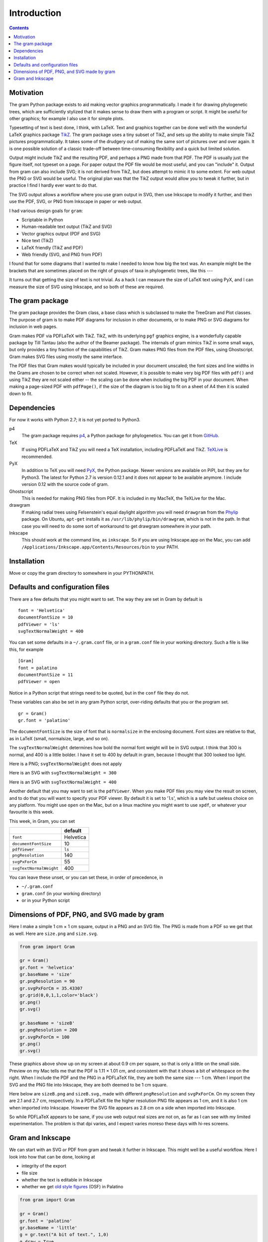 ============
Introduction
============


.. contents::



.. _motivation:

Motivation
----------

The gram Python package exists to aid making vector graphics programmatically.
I made it for drawing phylogenetic trees, which are sufficiently stylized that
it makes sense to draw them with a program or script.  It might be useful for
other graphics; for example I also use it for simple plots.

Typesetting of text is best done, I think, with LaTeX. Text and graphics
together can be done well with the wonderful LaTeX graphics package `TikZ <https://en.wikipedia.org/wiki/PGF/TikZ>`_.  The
gram package uses a tiny subset of TikZ, and sets up the ability to make simple
TikZ pictures programmatically.  It takes some of the drudgery out of making the
same sort of pictures over and over again.  It is one possible solution of a
classic trade-off between time-consuming flexibility and a quick but limited
solution.

Output might include TikZ and the resulting PDF, and perhaps a PNG made from
that PDF.  The PDF is usually just the figure itself, not typeset on a page.
For paper output the PDF file would be most useful, and you can "include" it.
Output from gram can also include SVG; it is not derived from TikZ, but does
attempt to mimic it to some extent.  For web output the PNG or SVG would be
useful.  The original plan was that the TikZ output would allow you to tweak it
further, but in practice I find I hardly ever want to do that.

The SVG output allows a workflow where you use gram output in SVG, then use
Inkscape to modify it further, and then use the PDF, SVG, or PNG from Inkscape
in paper or web output.

I had various design goals for ``gram``:

- Scriptable in Python

- Human-readable text output (TikZ and SVG)

- Vector graphics output (PDF and SVG)

- Nice text (TikZ)

- LaTeX friendly (TikZ and PDF)

- Web friendly (SVG, and PNG from PDF)

I found that for some diagrams that I wanted to make I needed to know how big
the text was.  An example might be the brackets that are sometimes placed on the
right of groups of taxa in phylogenetic trees, like this ---

.. image:: ./A_gram/textHowBig.svg

It turns out that getting the size of text is not trivial.  As a hack I can measure the size of LaTeX text using PyX, and I can measure the size of SVG using Inkscape, and so both of these are required.

.. _gram-package:

The gram package
----------------

The gram package provides the Gram class, a base class which is subclassed to
make the TreeGram and Plot classes.  The purpose of gram is to make PDF diagrams
for inclusion in other documents, or to make PNG or SVG diagrams for inclusion
in web pages.

Gram makes PDF via PDFLaTeX with TikZ.  TikZ, with its underlying ``pgf`` graphics
engine, is a wonderfully capable package by Till Tantau (also the author of the
Beamer package).  The internals of gram mimics TikZ in some small ways, but only
provides a tiny fraction of the capabilities of TikZ.  Gram makes PNG files from
the PDF files, using Ghostscript.  Gram makes SVG files using mostly the same
interface.

The PDF files that Gram makes would typically be included in your document
unscaled; the font sizes and line widths in the Grams are chosen to be correct
when not scaled.  However, it is possible to make very big PDF files with
``pdf()`` and using TikZ they are not scaled either -- the scaling can be done
when including the big PDF in your document.  When making a page-sized PDF with
``pdfPage()``, if the size of the diagram is too big to fit on a sheet of A4 then
it is scaled down to fit.

.. _dependencies:

Dependencies
------------

For now it works with Python 2.7; it is not yet ported to Python3.  

p4
    The gram package requires `p4 <http://p4.nhm.ac.uk/>`_, a Python package for phylogenetics.  You can get it from `GitHub <https://github.com/pgfoster/p4-phylogenetics>`_. 

TeX
    If using PDFLaTeX and TikZ you will need a TeX installation, including PDFLaTeX and TikZ.  `TeXLive <https://www.tug.org/texlive/>`_ is recommended.

PyX
    In addition to TeX you will need `PyX <http://pyx.sourceforge.net/>`_, the Python package. Newer versions are available on PiPI, but they are for Python3.  The latest for Python 2.7 is version 0.12.1 and it does not appear to be available anymore.  I include version 0.12 with the source code of gram.

Ghostscript
    This is needed for making PNG files from PDF.  It is included in my MacTeX, the TeXLive for the Mac.

drawgram
    If making radial trees using Felsenstein's equal daylight algorithm you will need  ``drawgram`` from the `Phylip <http://evolution.genetics.washington.edu/phylip.html>`_ package.  On Ubuntu, ``apt-get`` installs it as ``/usr/lib/phylip/bin/drawgram``, which is not in the path.  In that case you will need to do some sort of workaround to get drawgram somewhere in your path.

Inkscape
    This should work at the command line, as ``inkscape``.  So if you are using Inkscape.app on the Mac, you can add ``/Applications/Inkscape.app/Contents/Resources/bin`` to your PATH.

.. _installation:

Installation
------------

Move or copy the gram directory to somewhere in your PYTHONPATH.

.. _defaults:

Defaults and configuration files
--------------------------------

There are a few defaults that you might want to set.  The way they are set
in Gram by default is

::

    font = 'Helvetica'
    documentFontSize = 10
    pdfViewer = 'ls'
    svgTextNormalWeight = 400

You can set some defaults in a ``~/.gram.conf`` file, or in a ``gram.conf`` file in your working directory.  Such a file is like this, for example

::

    [Gram]
    font = palatino
    documentFontSize = 11
    pdfViewer = open

Notice in a Python script that strings need to be quoted, but in the ``conf`` file they do not.

These variables can also be set in any gram Python script,
over-riding defaults that you or the program set.  

::

    gr = Gram()
    gr.font = 'palatino'

The ``documentFontSize`` is the size of font that is ``normalsize`` in the enclosing
document.  Font sizes are relative to that, as in LaTeX (small, normalsize, large, and so on).

The ``svgTextNormalWeight`` determines how bold the normal font weight will be in
SVG output.  I think that 300 is normal, and 400 is a little bolder.  I have it
set to 400 by default in gram, because I thought that 300 looked too light.

Here is a PNG; ``svgTextNormalWeight`` does not apply

.. image:: A_gram/Gram/fontWeight.png

Here is an SVG with ``svgTextNormalWeight = 300``

.. image:: A_gram/fontWeight300.svg

Here is an SVG with ``svgTextNormalWeight = 400``

.. image:: A_gram/fontWeight400.svg


Another default that you may want to set is the ``pdfViewer``.  When you make PDF
files you may view the result on screen, and to do that you will want to specify
your PDF viewer.  By default it is set to '``ls``', which is a safe but useless
choice on any platform. You might use ``open`` on the Mac, but on a linux machine
you might want to use ``xpdf``, or whatever your favourite is this week.  


This week, in Gram, you can set

.. table::

    +-------------------------+-----------+
    | \                       |   default |
    +=========================+===========+
    | ``font``                | Helvetica |
    +-------------------------+-----------+
    | ``documentFontSize``    |        10 |
    +-------------------------+-----------+
    | ``pdfViewer``           |    ``ls`` |
    +-------------------------+-----------+
    | ``pngResolution``       |       140 |
    +-------------------------+-----------+
    | ``svgPxForCm``          |        55 |
    +-------------------------+-----------+
    | ``svgTextNormalWeight`` |       400 |
    +-------------------------+-----------+

You can leave these unset, or you can set these, in order of precedence, in 

- ``~/.gram.conf``

- ``gram.conf``   (in your working directory)

- or in your Python script

.. _sizes:

Dimensions of PDF, PNG, and SVG made by gram
--------------------------------------------

Here I make a simple 1 cm × 1 cm square, output in a PNG and an SVG file.  The PNG is made from a PDF so we get that as well.  Here are ``size.png`` and ``size.svg``.

.. code-block:: python

    from gram import Gram

    gr = Gram()
    gr.font = 'helvetica'
    gr.baseName = 'size'
    gr.pngResolution = 90
    gr.svgPxForCm = 35.43307
    gr.grid(0,0,1,1,color='black')
    gr.png()
    gr.svg()

    gr.baseName = 'sizeB'
    gr.pngResolution = 200
    gr.svgPxForCm = 100
    gr.png()
    gr.svg()

.. image:: ./A_gram/Gram/size.png

.. image:: ./A_gram/size.svg

These graphics above show up on my screen at about 0.9 cm per square, so that is only a little on the small side.  Preview on my Mac tells me that the PDF is 1.11 × 1.01 cm, and consistent with that it shows a bit of whitespace on the right.  When I include the PDF and the PNG in a PDFLaTeX file, they are both the same size --- 1 cm.  When I import the SVG and the PNG file into Inkscape, they are both deemed to be 1 cm square.

Here below are ``sizeB.png`` and ``sizeB.svg``., made with different ``pngResolution`` and ``svgPxForCm``.  On my screen they are 2.1 and 2.7 cm, respectively.  In a PDFLaTeX file the higher resolution PNG file appears as 1 cm, and it is also 1 cm when imported into Inkscape.  However the SVG file appears as 2.8 cm on a side when imported into Inkscape.

.. image:: ./A_gram/Gram/sizeB.png

.. image:: ./A_gram/sizeB.svg


So while PDFLaTeX appears to be sane, if you use web output real sizes are not on, as far as I can see with my limited experimentation.  The problem is that dpi varies, and I expect varies moreso these days with hi-res screens.

Gram and Inkscape
-----------------

We can start with an SVG or PDF from gram and tweak it further in Inkscape.  This might well be a useful workflow.  Here I look into how that can be done, looking at 

- integrity of the export

- file size

- whether the text is editable in Inkscape

- whether we get `old style figures <https://en.wikipedia.org/wiki/Text_figures>`_ (OSF) in Palatino

.. code-block:: python

    from gram import Gram

    gr = Gram()
    gr.font = 'palatino'
    gr.baseName = 'little'
    g = gr.text("A bit of text.", 1,0)
    g.draw = True
    g = gr.text(r"$\sum \alpha\beta$", 2.5, 0)
    g.anchor = 'west'
    g = gr.text("0123456789", 3.5, 0)
    g.anchor = 'west'
    gr.png()

    gr = Gram()
    gr.font = 'palatino'
    gr.baseName = 'little'
    g = gr.text("A bit of text.", 1,0)
    g.draw = True
    g = gr.text('&#x2211;<tspan style="font-style: italic;">&#x03b1;&#x03b2;</tspan>', 2.5, 0)
    g.anchor = 'west'
    g = gr.text("0123456789", 3.5, 0)
    g.anchor = 'west'
    gr.svg()

Here is the PNG of a small gram figure, using Palatino, with some LaTeX maths nonsense and some numbers ---

.. image:: D_inks/little.png

and here is the SVG (file size 832 bytes) ---

.. image:: D_inks/little.svg


Here is the SVG made by Inkscape 0.91, after importing the gram PDF file without using Poppler.  The file is 5.4 Kbytes, and the text appears to have been turned into Times --- that it should be Palatino appears to have been lost on export.

.. image:: D_inks/inkFromGramPdf_noPoppler.svg
    :width: 425px

In Inkscape, the file above looked like this PNG below.  In Inkscape, the text on the left looked fine --- it was URWPalladioL, a version of Palatino.  However, the text on the right was not rendered well; it was PazoMath, which I suspect is TeX only.  All of the text was editable in Inkscape; although limited because the fonts URWPalladioL and PazoMath were not available to Inkscape.

.. image:: D_inks/inkFromGramPdf_noPoppler.png

If I took that SVG file and edited it so that all the fonts specified Palatino (rather than URWPalladioL or PazoMath), then it looked fine, and was editable.  Here it is ---

.. image:: D_inks/inkFromGramPdf_noPoppler_handEditToPalatino.svg
    :width: 425px


This next one is is the SVG made by Inkscape after the gram PDF was imported into Inkscape using Poppler.  That does tracing around the characters, and so the file is big (27397 bytes).  Being a tracing, it is not editable as text in Inkscape.

.. image:: D_inks/inkFromGramPdf_withPoppler.svg
    :width: 425px

And here is the Inkscape SVG made from the Gram SVG ---

.. image:: D_inks/inkFromGramSvg.svg


To conclude:

- Gram SVG plays well with Inkscape (although Unicode is a pain to make in gram)

- Gram PDF is possible with Inkscape if you do not use Poppler, and if you fix the fonts that get assigned by Inkscape

- Gram PDF imported to Inkscape using Poppler is all right, but the text is not editable as text, and the files are big

- If you want OSF with Palatino then use TikZ.  I don't know how to get OSF with Palatino in in SVG.
